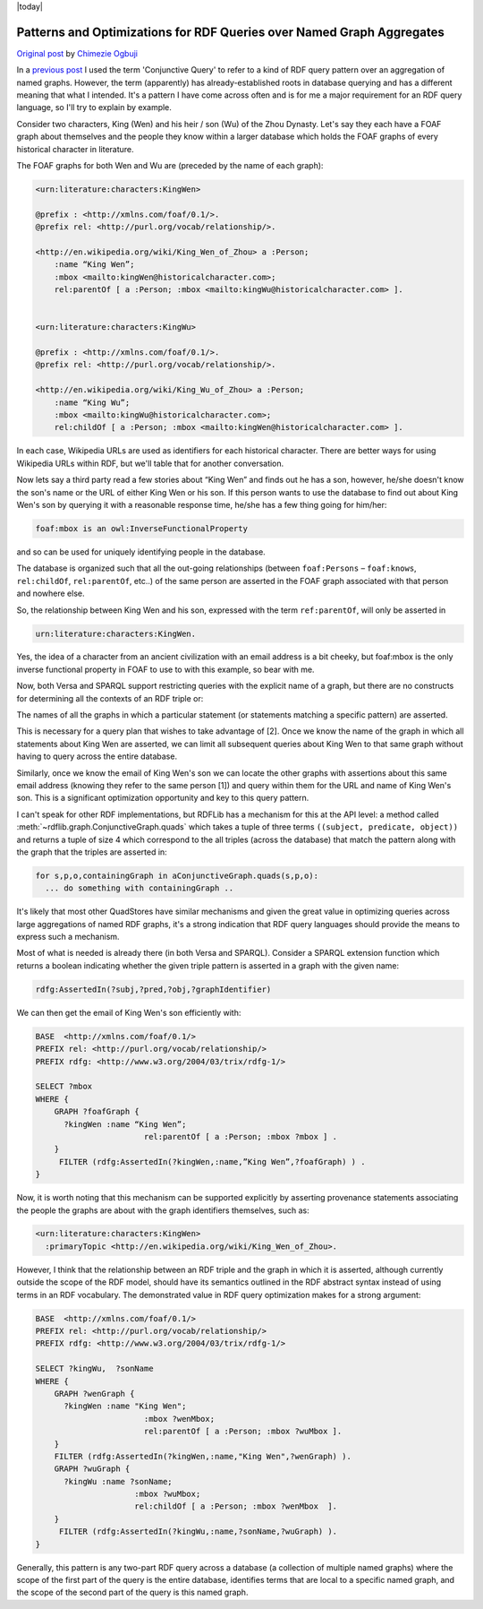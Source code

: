 .. _conjquery: RDFExtras, store conjunctive_query.

|today|

======================================================================
Patterns and Optimizations for RDF Queries over Named Graph Aggregates
======================================================================

`Original post <http://copia.posterous.com/patterns-and-optimizations-for-rdf-queries-ov>`_ 
by `Chimezie Ogbuji <http://posterous.com/people/10xO4b8IeU9>`_


In a `previous post <http://copia.posterous.com/closed-world-assumptions-conjunctive-querying>`_ 
I used the term 'Conjunctive Query' to refer to a kind of
RDF query pattern over an aggregation of named graphs. However, the term
(apparently) has already-established roots in database querying and has a
different meaning that what I intended. It's a pattern I have come across
often and is for me a major requirement for an RDF query language, so I'll try
to explain by example.

Consider two characters, King (Wen) and his heir / son (Wu) of the Zhou
Dynasty. Let's say they each have a FOAF graph about themselves and the people
they know within a larger database which holds the FOAF graphs of every
historical character in literature.

The FOAF graphs for both Wen and Wu are (preceded by the name of each graph):

.. sourcecode:: n3

    <urn:literature:characters:KingWen>

    @prefix : <http://xmlns.com/foaf/0.1/>.
    @prefix rel: <http://purl.org/vocab/relationship/>.

    <http://en.wikipedia.org/wiki/King_Wen_of_Zhou> a :Person;
        :name “King Wen”;
        :mbox <mailto:kingWen@historicalcharacter.com>;
        rel:parentOf [ a :Person; :mbox <mailto:kingWu@historicalcharacter.com> ].


    <urn:literature:characters:KingWu>

    @prefix : <http://xmlns.com/foaf/0.1/>.
    @prefix rel: <http://purl.org/vocab/relationship/>.

    <http://en.wikipedia.org/wiki/King_Wu_of_Zhou> a :Person;
        :name “King Wu”;
        :mbox <mailto:kingWu@historicalcharacter.com>;
        rel:childOf [ a :Person; :mbox <mailto:kingWen@historicalcharacter.com> ].

In each case, Wikipedia URLs are used as identifiers for each historical
character. There are better ways for using Wikipedia URLs within RDF, but
we'll table that for another conversation.

Now lets say a third party read a few stories about “King Wen” and finds out
he has a son, however, he/she doesn't know the son's name or the URL of either
King Wen or his son. If this person wants to use the database to find out
about King Wen's son by querying it with a reasonable response time, he/she
has a few thing going for him/her:

.. sourcecode:: n3

    foaf:mbox is an owl:InverseFunctionalProperty 
    
and so can be used for uniquely identifying people in the database.

The database is organized such that all the out-going relationships (between
``foaf:Persons`` – ``foaf:knows``, ``rel:childOf``, ``rel:parentOf``, etc..) 
of the same person are asserted in the FOAF graph associated with that person
and nowhere else.

So, the relationship between King Wen and his son, expressed with the term
``ref:parentOf``, will only be asserted in

.. sourcecode:: n3

    urn:literature:characters:KingWen.

Yes, the idea of a character from an ancient civilization with an email
address is a bit cheeky, but foaf:mbox is the only inverse functional property
in FOAF to use to with this example, so bear with me.

Now, both Versa and SPARQL support restricting queries with the explicit name
of a graph, but there are no constructs for determining all the contexts of an
RDF triple or:

The names of all the graphs in which a particular statement (or statements
matching a specific pattern) are asserted.

This is necessary for a query plan that wishes to take advantage of [2]. Once
we know the name of the graph in which all statements about King Wen are
asserted, we can limit all subsequent queries about King Wen to that same
graph without having to query across the entire database.

Similarly, once we know the email of King Wen's son we can locate the other
graphs with assertions about this same email address (knowing they refer to
the same person [1]) and query within them for the URL and name of King Wen's
son. This is a significant optimization opportunity and key to this query
pattern.

I can't speak for other RDF implementations, but RDFLib has a mechanism for
this at the API level: a method called :meth:`~rdflib.graph.ConjunctiveGraph.quads`
which takes a tuple of three terms ``((subject, predicate, object))`` and 
returns a tuple of size 4 which correspond to the all triples (across the 
database) that match the pattern along with the graph that the triples are 
asserted in:

.. sourcecode:: python

    for s,p,o,containingGraph in aConjunctiveGraph.quads(s,p,o):
      ... do something with containingGraph ..

It's likely that most other QuadStores have similar mechanisms and given the
great value in optimizing queries across large aggregations of named RDF
graphs, it's a strong indication that RDF query languages should provide the
means to express such a mechanism.

Most of what is needed is already there (in both Versa and SPARQL). Consider a
SPARQL extension function which returns a boolean indicating whether the given
triple pattern is asserted in a graph with the given name:

.. sourcecode:: n3

    rdfg:AssertedIn(?subj,?pred,?obj,?graphIdentifier)

We can then get the email of King Wen's son efficiently with:

.. sourcecode:: sparql

    BASE  <http://xmlns.com/foaf/0.1/>
    PREFIX rel: <http://purl.org/vocab/relationship/>
    PREFIX rdfg: <http://www.w3.org/2004/03/trix/rdfg-1/>

    SELECT ?mbox
    WHERE {
        GRAPH ?foafGraph {
          ?kingWen :name “King Wen”;
                           rel:parentOf [ a :Person; :mbox ?mbox ] .
        }  
         FILTER (rdfg:AssertedIn(?kingWen,:name,”King Wen”,?foafGraph) ) .
    }

Now, it is worth noting that this mechanism can be supported explicitly by
asserting provenance statements associating the people the graphs are about
with the graph identifiers themselves, such as:

.. sourcecode:: n3

    <urn:literature:characters:KingWen> 
      :primaryTopic <http://en.wikipedia.org/wiki/King_Wen_of_Zhou>.

However, I think that the relationship between an RDF triple and the graph in
which it is asserted, although currently outside the scope of the RDF model,
should have its semantics outlined in the RDF abstract syntax instead of
using terms in an RDF vocabulary. The demonstrated value in RDF query
optimization makes for a strong argument:

.. sourcecode:: sparql

    BASE  <http://xmlns.com/foaf/0.1/>
    PREFIX rel: <http://purl.org/vocab/relationship/>
    PREFIX rdfg: <http://www.w3.org/2004/03/trix/rdfg-1/>

    SELECT ?kingWu,  ?sonName
    WHERE {
        GRAPH ?wenGraph {
          ?kingWen :name "King Wen";
                           :mbox ?wenMbox;
                           rel:parentOf [ a :Person; :mbox ?wuMbox ].
        }  
        FILTER (rdfg:AssertedIn(?kingWen,:name,"King Wen",?wenGraph) ).
        GRAPH ?wuGraph {
          ?kingWu :name ?sonName;
                         :mbox ?wuMbox;
                         rel:childOf [ a :Person; :mbox ?wenMbox  ].
        }  
         FILTER (rdfg:AssertedIn(?kingWu,:name,?sonName,?wuGraph) ).
    }

Generally, this pattern is any two-part RDF query across a database (a
collection of multiple named graphs) where the scope of the first part of the
query is the entire database, identifies terms that are local to a specific
named graph, and the scope of the second part of the query is this named
graph.

